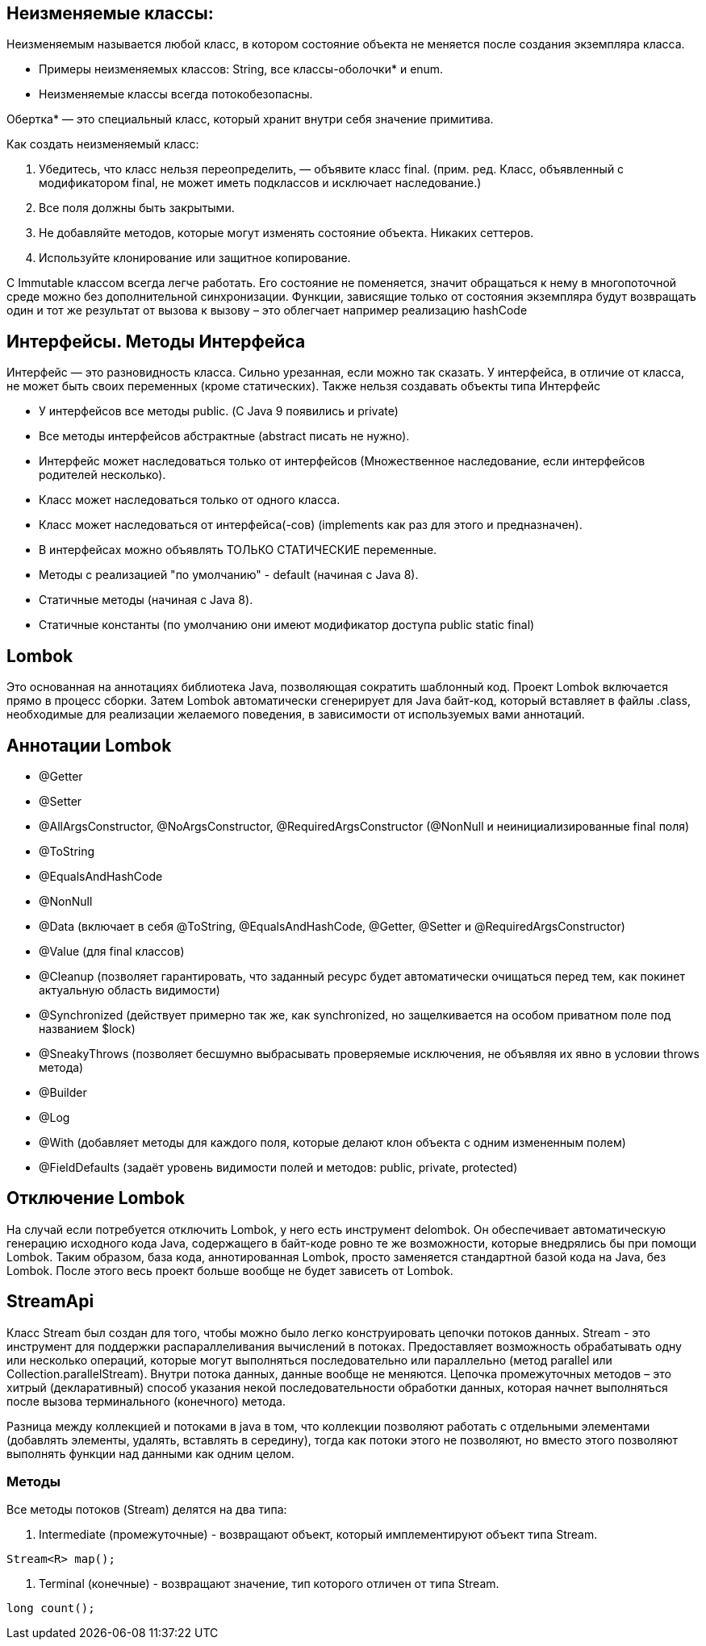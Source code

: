 == Неизменяемые классы:
Неизменяемым называется любой класс, в котором состояние объекта не меняется после создания экземпляра класса.

* Примеры неизменяемых классов: String, все классы-оболочки* и enum.
* Неизменяемые классы всегда потокобезопасны.

Обертка* — это специальный класс, который хранит внутри себя значение примитива.

Как создать неизменяемый класс:

. Убедитесь, что класс нельзя переопределить, — объявите класс final.
(прим. ред. Класс, объявленный с модификатором final, не может иметь подклассов и исключает наследование.)
. Все поля должны быть закрытыми.
. Не добавляйте методов, которые могут изменять состояние объекта. Никаких сеттеров.
. Используйте клонирование или защитное копирование.

С Immutable классом всегда легче работать. Его состояние не поменяется, значит обращаться к нему в многопоточной среде можно без дополнительной синхронизации. Функции, зависящие только от состояния экземпляра будут возвращать один и тот же результат от вызова к вызову – это облегчает например реализацию hashCode

== Интерфейсы. Методы Интерфейса
Интерфейс — это разновидность класса. Сильно урезанная, если можно так сказать. У интерфейса, в отличие от класса, не может быть своих переменных (кроме статических). Также нельзя создавать объекты типа Интерфейс

* У интерфейсов все методы public. (С Java 9 появились и private)
* Все методы интерфейсов абстрактные (abstract писать не нужно).
* Интерфейс может наследоваться только от интерфейсов (Множественное наследование, если интерфейсов родителей несколько).
* Класс может наследоваться только от одного класса.
* Класс может наследоваться от интерфейса(-сов) (implements как раз для этого и предназначен).
* В интерфейсах можно объявлять ТОЛЬКО СТАТИЧЕСКИЕ переменные.
* Методы с реализацией "по умолчанию" - default (начиная с Java 8).
* Статичные методы (начиная с Java 8).
* Статичные константы (по умолчанию они имеют модификатор доступа public static final)

== Lombok
Это основанная на аннотациях библиотека Java, позволяющая сократить шаблонный код.
Проект Lombok включается прямо в процесс сборки. Затем Lombok автоматически сгенерирует для Java байт-код, который вставляет в файлы .class, необходимые для реализации желаемого поведения, в зависимости от используемых вами аннотаций.

== Аннотации Lombok
* @Getter
* @Setter
* @AllArgsConstructor, @NoArgsConstructor, @RequiredArgsConstructor (@NonNull и неинициализированные final поля)
* @ToString
* @EqualsAndHashCode
* @NonNull
* @Data (включает в себя @ToString, @EqualsAndHashCode, @Getter, @Setter и @RequiredArgsConstructor)
* @Value (для final классов)
* @Cleanup (позволяет гарантировать, что заданный ресурс будет автоматически очищаться перед тем, как покинет актуальную область видимости)
* @Synchronized (действует примерно так же, как synchronized, но защелкивается на особом приватном поле под названием $lock)
* @SneakyThrows (позволяет бесшумно выбрасывать проверяемые исключения, не объявляя их явно в условии throws метода)
* @Builder
* @Log
* @With (добавляет методы для каждого поля, которые делают клон объекта с одним измененным полем)
* @FieldDefaults (задаёт уровень видимости полей и методов: public, private, protected)

== Отключение Lombok
На случай если потребуется отключить Lombok, у него есть инструмент delombok. Он обеспечивает автоматическую генерацию исходного кода Java, содержащего в байт-коде ровно те же возможности, которые внедрялись бы при помощи Lombok. Таким образом, база кода, аннотированная Lombok, просто заменяется стандартной базой кода на Java, без Lombok. После этого весь проект больше вообще не будет зависеть от Lombok.


== StreamApi

Класс Stream был создан для того, чтобы можно было легко конструировать цепочки потоков данных.
Stream - это инструмент для поддержки распараллеливания вычислений в потоках. Предоставляет возможность обрабатывать одну или несколько операций, которые могут выполняться последовательно или параллельно (метод parallel или Collection.parallelStream).
Внутри потока данных, данные вообще не меняются. Цепочка промежуточных методов – это хитрый (декларативный) способ указания некой последовательности обработки данных, которая начнет выполняться после вызова терминального (конечного) метода.

Разница между коллекцией и потоками в java в том, что коллекции позволяют работать с отдельными элементами (добавлять элементы, удалять, вставлять в середину), тогда как потоки этого не позволяют, но вместо этого позволяют выполнять функции над данными как одним целом.

=== Методы
Все методы потоков (Stream) делятся на два типа:

. Intermediate (промежуточные) - возвращают объект, который имплементируют объект типа Stream.
[source, java]
----
Stream<R> map();
----

. Terminal (конечные) - возвращают значение, тип которого отличен от типа Stream.
[source, java]
----
long count();
----